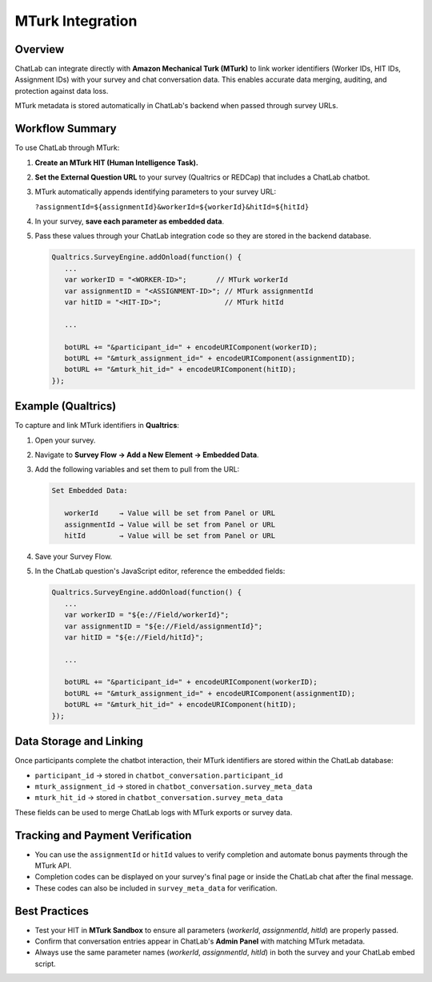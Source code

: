 MTurk Integration
=================

Overview
--------

ChatLab can integrate directly with **Amazon Mechanical Turk (MTurk)** to link
worker identifiers (Worker IDs, HIT IDs, Assignment IDs) with your survey and
chat conversation data. This enables accurate data merging, auditing, and
protection against data loss.

MTurk metadata is stored automatically in ChatLab's backend when passed through
survey URLs.

Workflow Summary
----------------

To use ChatLab through MTurk:

1. **Create an MTurk HIT (Human Intelligence Task).**
2. **Set the External Question URL** to your survey (Qualtrics or REDCap)
   that includes a ChatLab chatbot.
3. MTurk automatically appends identifying parameters to your survey URL:

   ``?assignmentId=${assignmentId}&workerId=${workerId}&hitId=${hitId}``

4. In your survey, **save each parameter as embedded data**.
5. Pass these values through your ChatLab integration code so they are stored
   in the backend database.

   .. code-block:: javascript

      Qualtrics.SurveyEngine.addOnload(function() {
         ...
         var workerID = "<WORKER-ID>";       // MTurk workerId
         var assignmentID = "<ASSIGNMENT-ID>"; // MTurk assignmentId
         var hitID = "<HIT-ID>";               // MTurk hitId

         ...

         botURL += "&participant_id=" + encodeURIComponent(workerID);
         botURL += "&mturk_assignment_id=" + encodeURIComponent(assignmentID);
         botURL += "&mturk_hit_id=" + encodeURIComponent(hitID);
      });

Example (Qualtrics)
-------------------

To capture and link MTurk identifiers in **Qualtrics**:

1. Open your survey.
2. Navigate to **Survey Flow → Add a New Element → Embedded Data**.
3. Add the following variables and set them to pull from the URL:

   .. code-block:: text

      Set Embedded Data:

         workerId     → Value will be set from Panel or URL
         assignmentId → Value will be set from Panel or URL
         hitId        → Value will be set from Panel or URL

4. Save your Survey Flow.
5. In the ChatLab question's JavaScript editor, reference the embedded fields:

   .. code-block:: javascript

      Qualtrics.SurveyEngine.addOnload(function() {
         ...
         var workerID = "${e://Field/workerId}";
         var assignmentID = "${e://Field/assignmentId}";
         var hitID = "${e://Field/hitId}";

         ...

         botURL += "&participant_id=" + encodeURIComponent(workerID);
         botURL += "&mturk_assignment_id=" + encodeURIComponent(assignmentID);
         botURL += "&mturk_hit_id=" + encodeURIComponent(hitID);
      });

Data Storage and Linking
------------------------

Once participants complete the chatbot interaction, their MTurk identifiers
are stored within the ChatLab database:

- ``participant_id`` → stored in ``chatbot_conversation.participant_id``
- ``mturk_assignment_id`` → stored in ``chatbot_conversation.survey_meta_data``
- ``mturk_hit_id`` → stored in ``chatbot_conversation.survey_meta_data``

These fields can be used to merge ChatLab logs with MTurk exports or survey data.

Tracking and Payment Verification
---------------------------------

- You can use the ``assignmentId`` or ``hitId`` values to verify completion
  and automate bonus payments through the MTurk API.
- Completion codes can be displayed on your survey's final page or inside
  the ChatLab chat after the final message.
- These codes can also be included in ``survey_meta_data`` for verification.

Best Practices
--------------

- Test your HIT in **MTurk Sandbox** to ensure all parameters
  (`workerId`, `assignmentId`, `hitId`) are properly passed.
- Confirm that conversation entries appear in ChatLab's **Admin Panel**
  with matching MTurk metadata.
- Always use the same parameter names (`workerId`, `assignmentId`, `hitId`)
  in both the survey and your ChatLab embed script.
